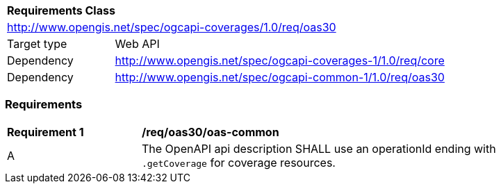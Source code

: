 [[rc_table_oas30]]
[cols="1,4",width="90%"]
|===
2+|*Requirements Class*
2+|http://www.opengis.net/spec/ogcapi-coverages/1.0/req/oas30
|Target type |Web API
|Dependency  |http://www.opengis.net/spec/ogcapi-coverages-1/1.0/req/core
|Dependency  |http://www.opengis.net/spec/ogcapi-common-1/1.0/req/oas30
|===

=== Requirements

[[req_oas30_oas-common]]
[width="90%",cols="2,6"]
|===
^|*Requirement {counter:req-id}* |*/req/oas30/oas-common*
^|A | The OpenAPI api description SHALL use an operationId ending with `.getCoverage` for coverage resources.
|===
